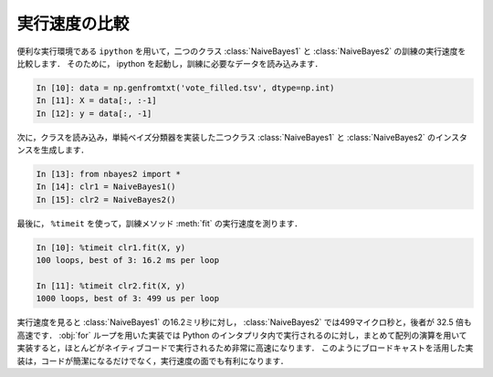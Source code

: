.. index:: ipython

.. _nbayes2-timeit:

実行速度の比較
==============

便利な実行環境である ``ipython`` を用いて，二つのクラス :class:`NaiveBayes1` と :class:`NaiveBayes2` の訓練の実行速度を比較します．
そのために， ipython を起動し，訓練に必要なデータを読み込みます．

.. code-block:: ipython

    In [10]: data = np.genfromtxt('vote_filled.tsv', dtype=np.int)
    In [11]: X = data[:, :-1]
    In [12]: y = data[:, -1]

次に，クラスを読み込み，単純ベイズ分類器を実装した二つクラス :class:`NaiveBayes1` と :class:`NaiveBayes2` のインスタンスを生成します．

.. code-block:: ipython

    In [13]: from nbayes2 import *
    In [14]: clr1 = NaiveBayes1()
    In [15]: clr2 = NaiveBayes2()

.. index:: timeit

最後に， ``%timeit`` を使って，訓練メソッド :meth:`fit` の実行速度を測ります．

.. code-block:: ipython

    In [10]: %timeit clr1.fit(X, y)
    100 loops, best of 3: 16.2 ms per loop

    In [11]: %timeit clr2.fit(X, y)
    1000 loops, best of 3: 499 us per loop

実行速度を見ると :class:`NaiveBayes1` の16.2ミリ秒に対し， :class:`NaiveBayes2` では499マイクロ秒と，後者が 32.5 倍も高速です．
:obj:`for` ループを用いた実装では Python のインタプリタ内で実行されるのに対し，まとめて配列の演算を用いて実装すると，ほとんどがネイティブコードで実行されるため非常に高速になります．
このようにブロードキャストを活用した実装は，コードが簡潔になるだけでなく，実行速度の面でも有利になります．
